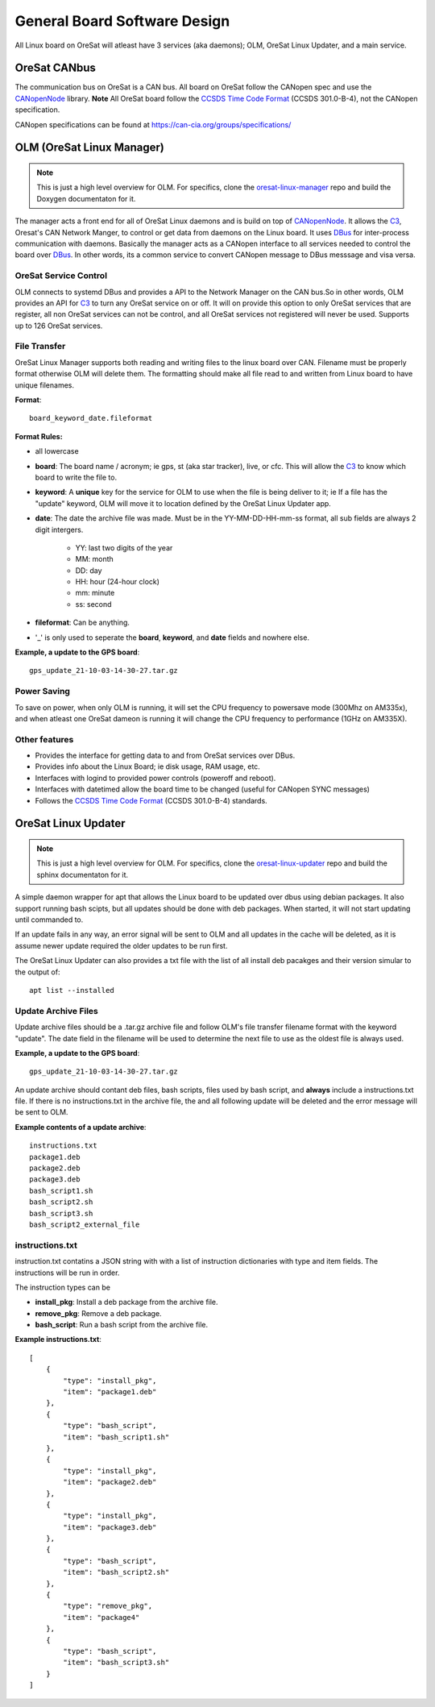 General Board Software Design
=============================

All Linux board on OreSat will atleast have 3 services (aka daemons); OLM,
OreSat Linux Updater, and a main service. 

OreSat CANbus
-------------

The communication bus on OreSat is a CAN bus. All board on OreSat follow the
CANopen spec and use the `CANopenNode`_ library. **Note** All OreSat board
follow the `CCSDS Time Code Format`_ (CCSDS 301.0-B-4), not the CANopen
specification.

CANopen specifications can be found at https://can-cia.org/groups/specifications/

OLM (OreSat Linux Manager)
--------------------------

.. note::

   This is just a high level overview for OLM. For specifics, clone the
   `oresat-linux-manager`_ repo and build the Doxygen documentaton for it.

The manager acts a front end for all of OreSat Linux daemons and is build on
top of `CANopenNode`_.  It allows the `C3`_, Oresat's CAN Network Manger, to
control or get data from daemons on the Linux board. It uses `DBus`_ for
inter-process communication with daemons.  Basically the manager acts as a
CANopen interface to all services needed to control the board over `DBus`_.
In other words, its a common service to convert CANopen message to DBus
messsage and visa versa.

.. image:: oresat-linux-manager.jpg


OreSat Service Control
^^^^^^^^^^^^^^^^^^^^^^

OLM connects to systemd DBus and provides a API to the Network Manager on the
CAN bus.So in other words, OLM provides an API for `C3`_ to turn any OreSat
service on or off. It will on provide this option to only OreSat services
that are register, all non OreSat services can not be control, and all OreSat
services not registered will never be used. Supports up to 126 OreSat services.

File Transfer
^^^^^^^^^^^^^

OreSat Linux Manager supports both reading and writing files to the linux board
over CAN. Filename must be properly format otherwise OLM will delete them. The
formatting should make all file read to and written from Linux board to have
unique filenames.

**Format**::

   board_keyword_date.fileformat

**Format Rules:**

- all lowercase
- **board**: The board name / acronym; ie gps, st (aka star tracker), live, or cfc.
  This will allow the `C3`_ to know which board to write the file to.
- **keyword**: A **unique** key for the service for OLM to use when the file is
  being deliver to it; ie If a file has the "update" keyword, OLM will move it
  to location  defined by the OreSat Linux Updater app.
- **date**: The date the archive file was made. Must be in the YY-MM-DD-HH-mm-ss
  format, all sub fields are always 2 digit intergers.

    - YY: last two digits of the year
    - MM: month
    - DD: day
    - HH: hour (24-hour clock)
    - mm: minute
    - ss: second

- **fileformat**: Can be anything.
- '_' is only used to seperate the **board**, **keyword**, and **date** fields and
  nowhere else.

**Example, a update to the GPS board**::

   gps_update_21-10-03-14-30-27.tar.gz

Power Saving
^^^^^^^^^^^^

To save on power, when only OLM is running, it will set the CPU frequency to
powersave mode (300Mhz on AM335x), and when atleast one OreSat dameon is running
it will change the CPU frequency to performance (1GHz on AM335X).

Other features
^^^^^^^^^^^^^^

- Provides the interface for getting data to and from OreSat services over DBus.
- Provides info about the Linux Board; ie disk usage, RAM usage, etc.
- Interfaces with logind to provided power controls (poweroff and reboot).
- Interfaces with datetimed allow the board time to be changed
  (useful for CANopen SYNC messages)
- Follows the `CCSDS Time Code Format`_ (CCSDS 301.0-B-4) standards.

OreSat Linux Updater
--------------------

.. note::

   This is just a high level overview for OLM. For specifics, clone the
   `oresat-linux-updater`_ repo and build the sphinx documentaton for it.

A simple daemon wrapper for apt that allows the Linux board to be updated over
dbus using debian packages. It also support running bash scipts, but all 
updates should be done with deb packages. When started, it will not start 
updating until commanded to.

If an update fails in any way, an  error signal will be sent to OLM and all
updates in the cache will be  deleted, as it is assume newer update required
the older updates to be run first.

The OreSat Linux Updater can also provides a txt file with the list of all
install deb pacakges and their version simular to the output of::

    apt list --installed

Update Archive Files
^^^^^^^^^^^^^^^^^^^^

Update archive files should be a .tar.gz archive file and follow OLM's file
transfer filename format with the keyword "update". The date field in the
filename will be used to determine the next file to use as the oldest file is
always used.

**Example, a update to the GPS board**::

   gps_update_21-10-03-14-30-27.tar.gz

An update archive should contant deb files, bash scripts, files used by 
bash script, and **always** include a instructions.txt file. If there is no
instructions.txt in the archive file, the and all following update will be 
deleted and the error message will be sent to OLM.

**Example contents of a update archive**::

    instructions.txt
    package1.deb
    package2.deb
    package3.deb
    bash_script1.sh
    bash_script2.sh
    bash_script3.sh
    bash_script2_external_file

instructions.txt
^^^^^^^^^^^^^^^^

instruction.txt contatins a JSON string with with a list of instruction 
dictionaries with type and item fields. The instructions will be run in order.

The instruction types can be

- **install_pkg**: Install a deb package from the archive file.
- **remove_pkg**: Remove a deb package.
- **bash_script**: Run a bash script from the archive file.

**Example instructions.txt**::

    [
        {
            "type": "install_pkg",
            "item": "package1.deb"
        },
        {
            "type": "bash_script",
            "item": "bash_script1.sh"
        },
        {
            "type": "install_pkg",
            "item": "package2.deb"
        },
        {
            "type": "install_pkg",
            "item": "package3.deb"
        },
        {
            "type": "bash_script",
            "item": "bash_script2.sh"
        },
        {
            "type": "remove_pkg",
            "item": "package4"
        },
        {
            "type": "bash_script",
            "item": "bash_script3.sh"
        }
    ]

.. OreSat repos
.. _C3: https://github.com/oresat/oresat-c3
.. _oresat-linux-manager: https://github.com/oresat/oresat-linux-manager
.. _oresat-linux-updater: https://github.com/oresat/oresat-linux-updater

.. Other repos
.. _CANopenNode: https://github.com/CANopenNode/CANopenNode

.. Other links
.. _CAN: https://en.wikipedia.org/wiki/CAN_bus
.. _CANopen: https://en.wikipedia.org/wiki/CANopen
.. _DBus: https://en.wikipedia.org/wiki/D-Bus
.. _CCSDS Time Code Format: https://public.ccsds.org/Pubs/301x0b4e1.pdf
